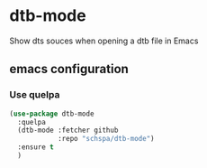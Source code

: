 * dtb-mode

  Show dts souces when opening a dtb file in Emacs

** emacs configuration
*** Use quelpa
   #+begin_src emacs-lisp
     (use-package dtb-mode
       :quelpa
       (dtb-mode :fetcher github
                 :repo "schspa/dtb-mode")
       :ensure t
       )
   #+end_src
